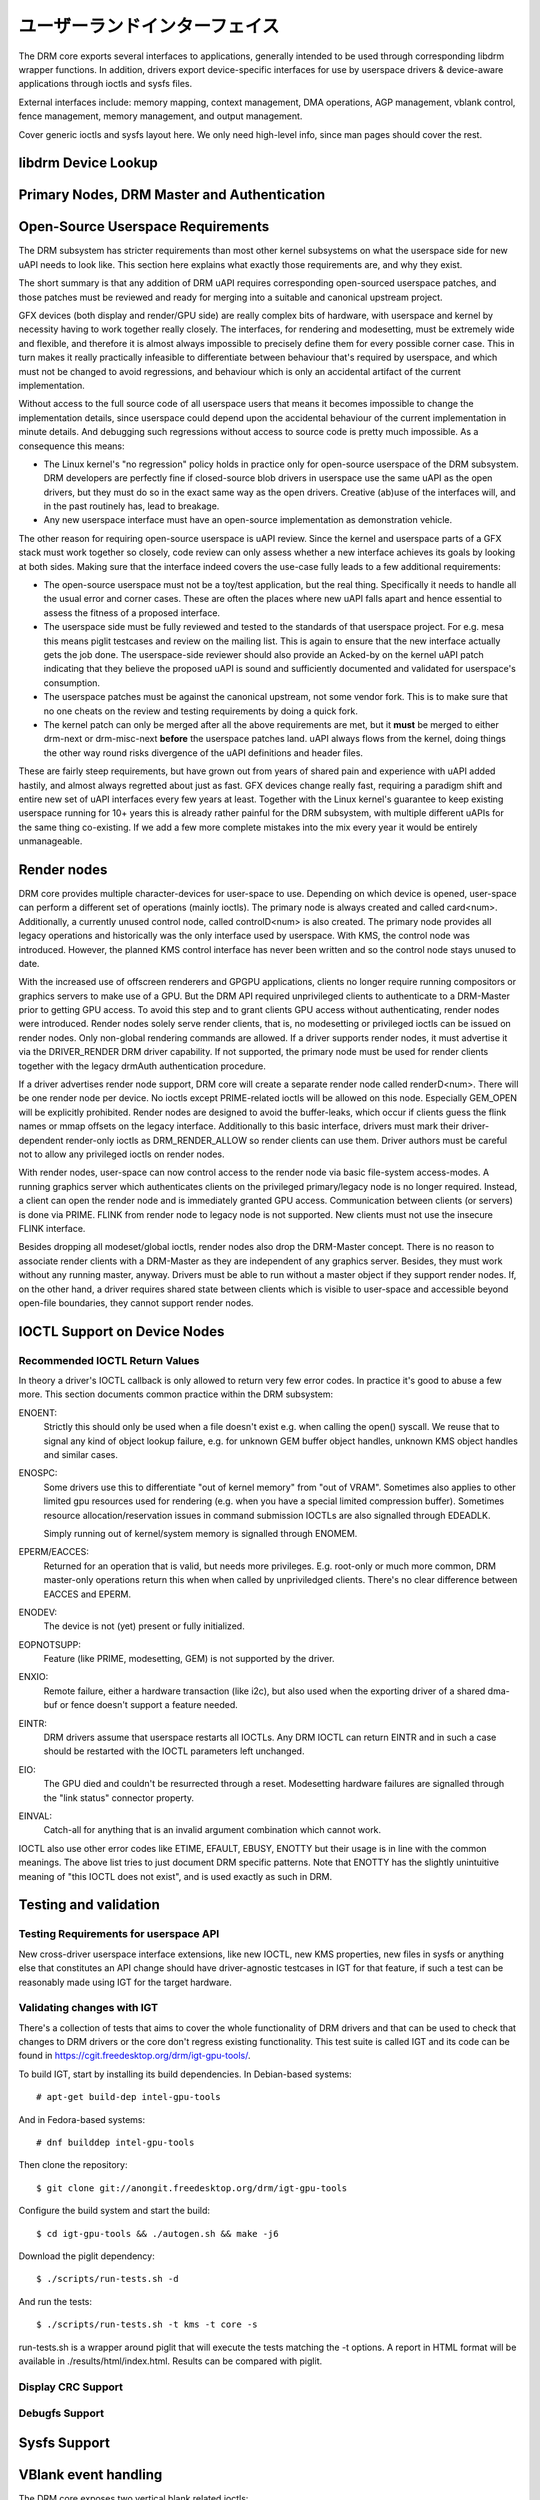 ===============================
ユーザーランドインターフェイス
===============================

The DRM core exports several interfaces to applications, generally
intended to be used through corresponding libdrm wrapper functions. In
addition, drivers export device-specific interfaces for use by userspace
drivers & device-aware applications through ioctls and sysfs files.

External interfaces include: memory mapping, context management, DMA
operations, AGP management, vblank control, fence management, memory
management, and output management.

Cover generic ioctls and sysfs layout here. We only need high-level
info, since man pages should cover the rest.

libdrm Device Lookup
====================

.. kernel-doc:: drivers/gpu/drm/drm_ioctl.c
   :doc: getunique and setversion story


.. _drm_primary_node:

Primary Nodes, DRM Master and Authentication
============================================

.. kernel-doc:: drivers/gpu/drm/drm_auth.c
   :doc: master and authentication

.. kernel-doc:: drivers/gpu/drm/drm_auth.c
   :export:

.. kernel-doc:: include/drm/drm_auth.h
   :internal:

Open-Source Userspace Requirements
==================================

The DRM subsystem has stricter requirements than most other kernel subsystems on
what the userspace side for new uAPI needs to look like. This section here
explains what exactly those requirements are, and why they exist.

The short summary is that any addition of DRM uAPI requires corresponding
open-sourced userspace patches, and those patches must be reviewed and ready for
merging into a suitable and canonical upstream project.

GFX devices (both display and render/GPU side) are really complex bits of
hardware, with userspace and kernel by necessity having to work together really
closely.  The interfaces, for rendering and modesetting, must be extremely wide
and flexible, and therefore it is almost always impossible to precisely define
them for every possible corner case. This in turn makes it really practically
infeasible to differentiate between behaviour that's required by userspace, and
which must not be changed to avoid regressions, and behaviour which is only an
accidental artifact of the current implementation.

Without access to the full source code of all userspace users that means it
becomes impossible to change the implementation details, since userspace could
depend upon the accidental behaviour of the current implementation in minute
details. And debugging such regressions without access to source code is pretty
much impossible. As a consequence this means:

- The Linux kernel's "no regression" policy holds in practice only for
  open-source userspace of the DRM subsystem. DRM developers are perfectly fine
  if closed-source blob drivers in userspace use the same uAPI as the open
  drivers, but they must do so in the exact same way as the open drivers.
  Creative (ab)use of the interfaces will, and in the past routinely has, lead
  to breakage.

- Any new userspace interface must have an open-source implementation as
  demonstration vehicle.

The other reason for requiring open-source userspace is uAPI review. Since the
kernel and userspace parts of a GFX stack must work together so closely, code
review can only assess whether a new interface achieves its goals by looking at
both sides. Making sure that the interface indeed covers the use-case fully
leads to a few additional requirements:

- The open-source userspace must not be a toy/test application, but the real
  thing. Specifically it needs to handle all the usual error and corner cases.
  These are often the places where new uAPI falls apart and hence essential to
  assess the fitness of a proposed interface.

- The userspace side must be fully reviewed and tested to the standards of that
  userspace project. For e.g. mesa this means piglit testcases and review on the
  mailing list. This is again to ensure that the new interface actually gets the
  job done.  The userspace-side reviewer should also provide an Acked-by on the
  kernel uAPI patch indicating that they believe the proposed uAPI is sound and
  sufficiently documented and validated for userspace's consumption.

- The userspace patches must be against the canonical upstream, not some vendor
  fork. This is to make sure that no one cheats on the review and testing
  requirements by doing a quick fork.

- The kernel patch can only be merged after all the above requirements are met,
  but it **must** be merged to either drm-next or drm-misc-next **before** the
  userspace patches land. uAPI always flows from the kernel, doing things the
  other way round risks divergence of the uAPI definitions and header files.

These are fairly steep requirements, but have grown out from years of shared
pain and experience with uAPI added hastily, and almost always regretted about
just as fast. GFX devices change really fast, requiring a paradigm shift and
entire new set of uAPI interfaces every few years at least. Together with the
Linux kernel's guarantee to keep existing userspace running for 10+ years this
is already rather painful for the DRM subsystem, with multiple different uAPIs
for the same thing co-existing. If we add a few more complete mistakes into the
mix every year it would be entirely unmanageable.

.. _drm_render_node:

Render nodes
============

DRM core provides multiple character-devices for user-space to use.
Depending on which device is opened, user-space can perform a different
set of operations (mainly ioctls). The primary node is always created
and called card<num>. Additionally, a currently unused control node,
called controlD<num> is also created. The primary node provides all
legacy operations and historically was the only interface used by
userspace. With KMS, the control node was introduced. However, the
planned KMS control interface has never been written and so the control
node stays unused to date.

With the increased use of offscreen renderers and GPGPU applications,
clients no longer require running compositors or graphics servers to
make use of a GPU. But the DRM API required unprivileged clients to
authenticate to a DRM-Master prior to getting GPU access. To avoid this
step and to grant clients GPU access without authenticating, render
nodes were introduced. Render nodes solely serve render clients, that
is, no modesetting or privileged ioctls can be issued on render nodes.
Only non-global rendering commands are allowed. If a driver supports
render nodes, it must advertise it via the DRIVER_RENDER DRM driver
capability. If not supported, the primary node must be used for render
clients together with the legacy drmAuth authentication procedure.

If a driver advertises render node support, DRM core will create a
separate render node called renderD<num>. There will be one render node
per device. No ioctls except PRIME-related ioctls will be allowed on
this node. Especially GEM_OPEN will be explicitly prohibited. Render
nodes are designed to avoid the buffer-leaks, which occur if clients
guess the flink names or mmap offsets on the legacy interface.
Additionally to this basic interface, drivers must mark their
driver-dependent render-only ioctls as DRM_RENDER_ALLOW so render
clients can use them. Driver authors must be careful not to allow any
privileged ioctls on render nodes.

With render nodes, user-space can now control access to the render node
via basic file-system access-modes. A running graphics server which
authenticates clients on the privileged primary/legacy node is no longer
required. Instead, a client can open the render node and is immediately
granted GPU access. Communication between clients (or servers) is done
via PRIME. FLINK from render node to legacy node is not supported. New
clients must not use the insecure FLINK interface.

Besides dropping all modeset/global ioctls, render nodes also drop the
DRM-Master concept. There is no reason to associate render clients with
a DRM-Master as they are independent of any graphics server. Besides,
they must work without any running master, anyway. Drivers must be able
to run without a master object if they support render nodes. If, on the
other hand, a driver requires shared state between clients which is
visible to user-space and accessible beyond open-file boundaries, they
cannot support render nodes.

.. _drm_driver_ioctl:

IOCTL Support on Device Nodes
=============================

.. kernel-doc:: drivers/gpu/drm/drm_ioctl.c
   :doc: driver specific ioctls

Recommended IOCTL Return Values
-------------------------------

In theory a driver's IOCTL callback is only allowed to return very few error
codes. In practice it's good to abuse a few more. This section documents common
practice within the DRM subsystem:

ENOENT:
        Strictly this should only be used when a file doesn't exist e.g. when
        calling the open() syscall. We reuse that to signal any kind of object
        lookup failure, e.g. for unknown GEM buffer object handles, unknown KMS
        object handles and similar cases.

ENOSPC:
        Some drivers use this to differentiate "out of kernel memory" from "out
        of VRAM". Sometimes also applies to other limited gpu resources used for
        rendering (e.g. when you have a special limited compression buffer).
        Sometimes resource allocation/reservation issues in command submission
        IOCTLs are also signalled through EDEADLK.

        Simply running out of kernel/system memory is signalled through ENOMEM.

EPERM/EACCES:
        Returned for an operation that is valid, but needs more privileges.
        E.g. root-only or much more common, DRM master-only operations return
        this when when called by unpriviledged clients. There's no clear
        difference between EACCES and EPERM.

ENODEV:
        The device is not (yet) present or fully initialized.

EOPNOTSUPP:
        Feature (like PRIME, modesetting, GEM) is not supported by the driver.

ENXIO:
        Remote failure, either a hardware transaction (like i2c), but also used
        when the exporting driver of a shared dma-buf or fence doesn't support a
        feature needed.

EINTR:
        DRM drivers assume that userspace restarts all IOCTLs. Any DRM IOCTL can
        return EINTR and in such a case should be restarted with the IOCTL
        parameters left unchanged.

EIO:
        The GPU died and couldn't be resurrected through a reset. Modesetting
        hardware failures are signalled through the "link status" connector
        property.

EINVAL:
        Catch-all for anything that is an invalid argument combination which
        cannot work.

IOCTL also use other error codes like ETIME, EFAULT, EBUSY, ENOTTY but their
usage is in line with the common meanings. The above list tries to just document
DRM specific patterns. Note that ENOTTY has the slightly unintuitive meaning of
"this IOCTL does not exist", and is used exactly as such in DRM.

.. kernel-doc:: include/drm/drm_ioctl.h
   :internal:

.. kernel-doc:: drivers/gpu/drm/drm_ioctl.c
   :export:

.. kernel-doc:: drivers/gpu/drm/drm_ioc32.c
   :export:

Testing and validation
======================

Testing Requirements for userspace API
--------------------------------------

New cross-driver userspace interface extensions, like new IOCTL, new KMS
properties, new files in sysfs or anything else that constitutes an API change
should have driver-agnostic testcases in IGT for that feature, if such a test
can be reasonably made using IGT for the target hardware.

Validating changes with IGT
---------------------------

There's a collection of tests that aims to cover the whole functionality of
DRM drivers and that can be used to check that changes to DRM drivers or the
core don't regress existing functionality. This test suite is called IGT and
its code can be found in https://cgit.freedesktop.org/drm/igt-gpu-tools/.

To build IGT, start by installing its build dependencies. In Debian-based
systems::

	# apt-get build-dep intel-gpu-tools

And in Fedora-based systems::

	# dnf builddep intel-gpu-tools

Then clone the repository::

	$ git clone git://anongit.freedesktop.org/drm/igt-gpu-tools

Configure the build system and start the build::

	$ cd igt-gpu-tools && ./autogen.sh && make -j6

Download the piglit dependency::

	$ ./scripts/run-tests.sh -d

And run the tests::

	$ ./scripts/run-tests.sh -t kms -t core -s

run-tests.sh is a wrapper around piglit that will execute the tests matching
the -t options. A report in HTML format will be available in
./results/html/index.html. Results can be compared with piglit.

Display CRC Support
-------------------

.. kernel-doc:: drivers/gpu/drm/drm_debugfs_crc.c
   :doc: CRC ABI

.. kernel-doc:: drivers/gpu/drm/drm_debugfs_crc.c
   :export:

Debugfs Support
---------------

.. kernel-doc:: include/drm/drm_debugfs.h
   :internal:

.. kernel-doc:: drivers/gpu/drm/drm_debugfs.c
   :export:

Sysfs Support
=============

.. kernel-doc:: drivers/gpu/drm/drm_sysfs.c
   :doc: overview

.. kernel-doc:: drivers/gpu/drm/drm_sysfs.c
   :export:


VBlank event handling
=====================

The DRM core exposes two vertical blank related ioctls:

DRM_IOCTL_WAIT_VBLANK
    This takes a struct drm_wait_vblank structure as its argument, and
    it is used to block or request a signal when a specified vblank
    event occurs.

DRM_IOCTL_MODESET_CTL
    This was only used for user-mode-settind drivers around modesetting
    changes to allow the kernel to update the vblank interrupt after
    mode setting, since on many devices the vertical blank counter is
    reset to 0 at some point during modeset. Modern drivers should not
    call this any more since with kernel mode setting it is a no-op.

Userspace API Structures
========================

.. kernel-doc:: include/uapi/drm/drm_mode.h
   :doc: overview

.. kernel-doc:: include/uapi/drm/drm_mode.h
   :internal:
